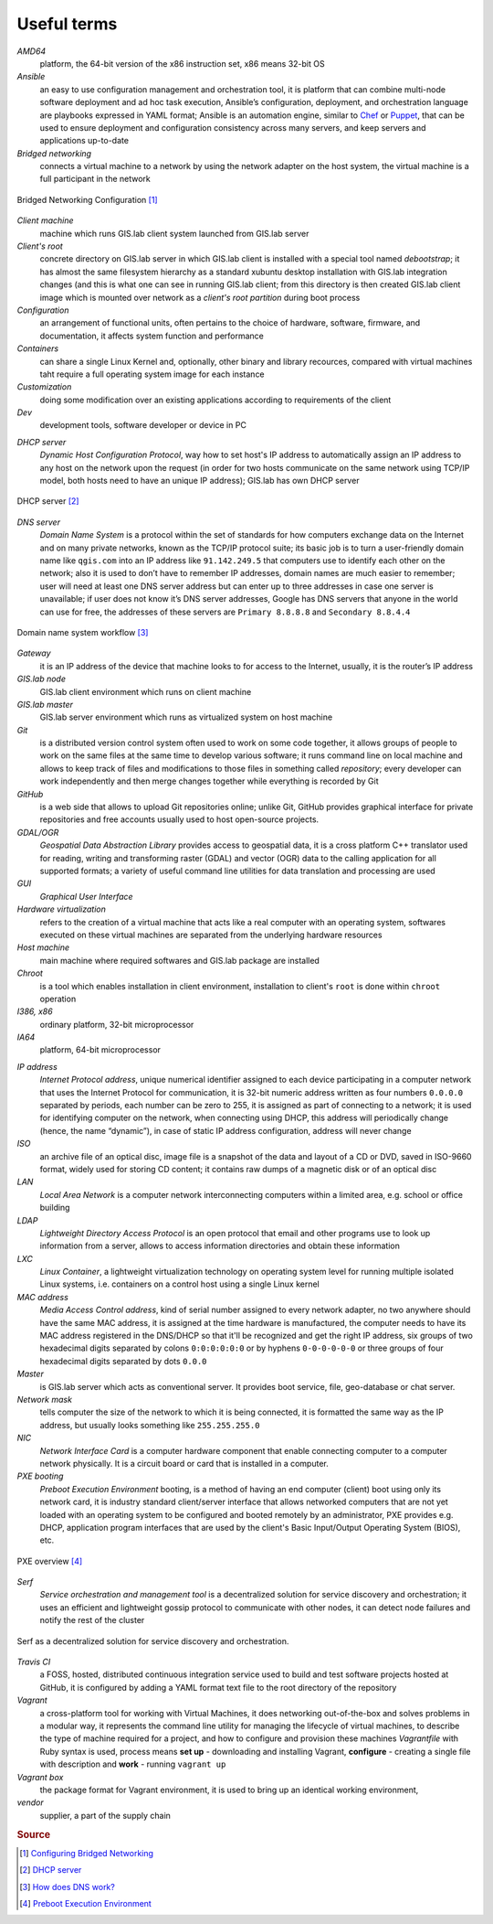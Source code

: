 .. _terms:

************
Useful terms
************

*AMD64*
   platform, the 64-bit version of the x86 instruction set, x86 means 32-bit OS

*Ansible*
   an easy to use configuration management and orchestration tool, it is platform 
   that can combine multi-node software deployment and ad hoc task execution, 
   Ansible’s configuration, deployment, and orchestration language are playbooks
   expressed in YAML format; Ansible is an automation engine, similar to 
   `Chef <https://www.chef.io/>`_ or `Puppet <https://puppetlabs.com/>`_, 
   that can be used to ensure deployment and configuration consistency 
   across many servers, and keep servers and applications up-to-date

*Bridged networking*
   connects a virtual machine to a network by using the network adapter on the 
   host system, the virtual machine is a full participant in the network

.. figure:: ../img/terms/bridged_networking.png
   :align: center
   :width: 250

   Bridged Networking Configuration [#bnc]_

*Client machine*
   machine which runs GIS.lab client system launched from GIS.lab server

*Client's root*
   concrete directory on GIS.lab server in which GIS.lab client is installed 
   with a special tool named `debootstrap`; it has almost the same filesystem
   hierarchy as a standard xubuntu desktop installation with GIS.lab integration
   changes (and this is what one can see in running GIS.lab client; from this 
   directory is then created GIS.lab client image which is mounted over network 
   as a `client's root partition` during boot process

*Configuration*
   an arrangement of functional units, often pertains to the choice of hardware, 
   software, firmware, and documentation, it affects system function and performance

*Containers*
   can share a single Linux Kernel and, optionally, other binary and library 
   recources, compared with virtual machines taht require a full operating system 
   image for each instance

*Customization*
   doing some modification over an existing applications according to requirements 
   of the client

*Dev*
   development tools, software developer or device in PC

.. _dhcp-server:

*DHCP server*
    *Dynamic Host Configuration Protocol*, way how to set host's IP address to 
    automatically assign an IP address to any host on the network upon the request
    (in order for two hosts communicate on the same network using TCP/IP model, 
    both hosts need to have an unique IP address); GIS.lab has own DHCP server

.. figure:: ../img/terms/dhcp.gif
   :align: center
   :width: 250

   DHCP server [#dhcp]_

*DNS server*
   *Domain Name System* is a protocol within the set of standards for 
   how computers exchange data on the Internet and on many private networks, 
   known as the TCP/IP protocol suite; its basic job is to turn a user-friendly 
   domain name like ``qgis.com`` into an IP address like ``91.142.249.5`` 
   that computers use to identify each other on the network; 
   also it is used to don’t have to remember IP addresses, domain names are much 
   easier to remember;
   user will need at least one DNS server address but can enter up to three 
   addresses in case one server is unavailable; if user does not know it’s DNS 
   server addresses, Google has DNS servers that anyone in the world can use for 
   free, the addresses of these servers are ``Primary 8.8.8.8`` and 
   ``Secondary 8.8.4.4``
   
.. figure:: ../img/terms/dns.jpg
   :align: center
   :width: 250

   Domain name system workflow [#dns]_

*Gateway*
   it is an IP address of the device that machine looks to for access to the 
   Internet, usually, it is the router’s IP address

*GIS.lab node*
   GIS.lab client environment which runs on client machine

*GIS.lab master* 
   GIS.lab server environment which runs as virtualized system on host machine

*Git*
   is a distributed version control system often used to work on some code 
   together, it allows groups of people to work on the same files at the same 
   time to develop various software; it runs command line on local machine and 
   allows to 
   keep track of files and modifications to those files in something called 
   `repository`; every developer can work independently and then merge changes 
   together while everything is recorded by Git 

*GitHub*
   is a web side that allows to upload Git repositories online; unlike Git, 
   GitHub provides graphical interface for private repositories and free accounts
   usually used to host open-source projects.

*GDAL/OGR*
   *Geospatial Data Abstraction Library* provides access to geospatial data, 
   it is a cross platform C++ translator used for reading, writing and 
   transforming raster (GDAL) and vector (OGR) data to the calling application 
   for all supported formats; a variety of useful command line utilities for data 
   translation and processing are used

*GUI*
   *Graphical User Interface*

*Hardware virtualization*
   refers to the creation of a virtual machine that acts like a real computer 
   with an operating system, softwares executed on these virtual machines
   are separated from the underlying hardware resources

*Host machine*
   main machine where required softwares and GIS.lab package are installed

*Chroot*
   is a tool which enables installation in client environment, installation 
   to client's ``root`` is done within ``chroot`` operation

*I386, x86*
   ordinary platform, 32-bit microprocessor

*IA64*
   platform, 64-bit microprocessor

.. _ip-address:

*IP address*
   *Internet Protocol address*, unique numerical identifier assigned to each 
   device participating in a computer network that uses the Internet Protocol for 
   communication, it is 32-bit numeric address written as four numbers ``0.0.0.0`` 
   separated by periods, each number can be zero to 255, it is assigned as part 
   of connecting to a network; 
   it is used for identifying computer on the network, when 
   connecting using DHCP, this address will periodically change (hence, the 
   name “dynamic”), in case of static IP address configuration, address will 
   never change

*ISO*
   an archive file of an optical disc, image file is a snapshot of the data and 
   layout of a CD or DVD, saved in ISO-9660 format, widely used for storing CD 
   content; it contains raw dumps of a magnetic disk or of an optical disc

*LAN*
   *Local Area Network* is a computer network interconnecting computers 
   within a limited area, e.g. school or office building

*LDAP*
   *Lightweight Directory Access Protocol* is an open protocol that email 
   and other programs use to look up information from a server, allows to 
   access information directories and obtain these information

*LXC*
   *Linux Container*, a lightweight virtualization technology on operating 
   system level for running multiple isolated Linux systems, i.e. containers 
   on a control host using a single Linux kernel

*MAC address*
   *Media Access Control address*, kind of serial number assigned to every 
   network adapter, no two anywhere 
   should have the same MAC address, it is assigned at the time hardware is 
   manufactured, the computer needs to have its MAC address registered in 
   the DNS/DHCP so that it'll be recognized and get the right IP address,
   six groups of two hexadecimal digits separated by colons ``0:0:0:0:0:0`` or
   by hyphens ``0-0-0-0-0-0`` or three groups of four hexadecimal digits 
   separated by dots ``0.0.0``

*Master*
   is GIS.lab server which acts as conventional server. It provides boot 
   service, file, geo-database or chat server.

*Network mask*
   tells computer the size of the network to which it is being connected, it is 
   formatted the same way as the IP address, but usually looks something 
   like ``255.255.255.0``

*NIC*
   *Network Interface Card* is a computer hardware component that enable 
   connecting computer to a computer network physically. It is a circuit 
   board or card that is installed in a computer. 

*PXE booting*
   *Preboot Execution Environment* booting, is a method of having an end computer 
   (client) boot using only its network card, 
   it is industry standard client/server 
   interface that allows networked computers that are not yet loaded with an 
   operating system to be configured and booted remotely by an administrator,
   PXE provides e.g. DHCP, application program interfaces that are 
   used by the client's Basic Input/Output Operating System (BIOS), etc. 

.. figure:: ../img/terms/pxe.png
   :align: center
   :width: 250

   PXE overview [#pxe]_

*Serf*
   *Service orchestration and management tool* is a decentralized solution for 
   service discovery and orchestration; it uses an efficient and lightweight 
   gossip protocol to communicate with other nodes, it can detect node failures 
   and notify the rest of the cluster

.. figure:: ../img/terms/serf.png
   :align: center
   :width: 250

   Serf as a decentralized solution for service discovery and orchestration.

*Travis CI*
   a FOSS, hosted, distributed continuous integration service used to build 
   and test software projects hosted at GitHub, it is configured by adding a 
   YAML format text file to the root directory of the repository

*Vagrant*
   a cross-platform tool for working with Virtual Machines, it does networking 
   out-of-the-box and solves problems in a modular way, it represents the command 
   line utility for managing the lifecycle of virtual machines,
   to describe the type of machine required for a project, and how to configure 
   and provision these machines *Vagrantfile* with Ruby syntax is used,
   process means **set up** - downloading and installing Vagrant, 
   **configure** - creating a single file with description and 
   **work** - running ``vagrant up``

*Vagrant box*
   the package format for Vagrant environment, it is used to bring up an 
   identical working environment, 

*vendor*
   supplier, a part of the supply chain

.. rubric:: Source

.. [#bnc] `Configuring Bridged Networking <http://pubs.vmware.com/ws8/wwhelp/wwhimpl/js/html/wwhelp.htm#href=using_ws/GUID-BAFA66C3-81F0-4FCA-84C4-D9F7D258A60A.html#1_14_9_1>`_
.. [#dhcp] `DHCP server <http://www.tomshardware.co.uk/faq/id-1932036/dhcp-server-assigns-addresses-client-computers.html>`_
.. [#dns] `How does DNS work? <http://brightmags.com/how-does-dns-work/>`_
.. [#pxe] `Preboot Execution Environment <https://en.wikipedia.org/wiki/Preboot_Execution_Environment>`_

.. seealso:: |see| `19 Minutes With Ansible <https://sysadmincasts.com/episodes/43-19-minutes-with-ansible-part-1-4>`_, 
   `Booting from the network with PXE <https://www.youtube.com/watch?v=zQ-TQhmjhuc>`_, 
   `Vagrant in 5 minutes <https://opensource.com/business/16/1/lightning-talk-quick-introduction-vagrant?sc_cid=701600000011jJaAAI>`_, 
   `How Domain Name Servers Work <http://computer.howstuffworks.com/dns.html>`_
